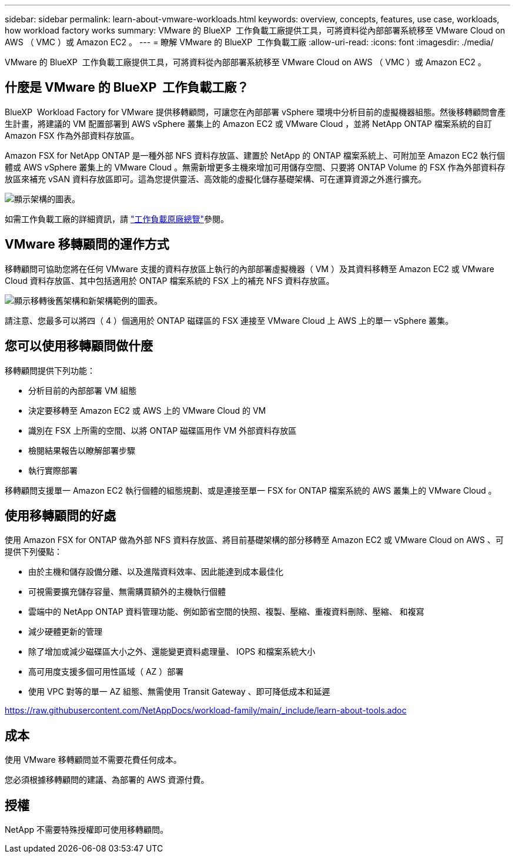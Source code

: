 ---
sidebar: sidebar 
permalink: learn-about-vmware-workloads.html 
keywords: overview, concepts, features, use case, workloads, how workload factory works 
summary: VMware 的 BlueXP  工作負載工廠提供工具，可將資料從內部部署系統移至 VMware Cloud on AWS （ VMC ）或 Amazon EC2 。 
---
= 瞭解 VMware 的 BlueXP  工作負載工廠
:allow-uri-read: 
:icons: font
:imagesdir: ./media/


[role="lead"]
VMware 的 BlueXP  工作負載工廠提供工具，可將資料從內部部署系統移至 VMware Cloud on AWS （ VMC ）或 Amazon EC2 。



== 什麼是 VMware 的 BlueXP  工作負載工廠？

BlueXP  Workload Factory for VMware 提供移轉顧問，可讓您在內部部署 vSphere 環境中分析目前的虛擬機器組態。然後移轉顧問會產生計畫，將建議的 VM 配置部署到 AWS vSphere 叢集上的 Amazon EC2 或 VMware Cloud ，並將 NetApp ONTAP 檔案系統的自訂 Amazon FSX 作為外部資料存放區。

Amazon FSX for NetApp ONTAP 是一種外部 NFS 資料存放區、建置於 NetApp 的 ONTAP 檔案系統上、可附加至 Amazon EC2 執行個體或 AWS vSphere 叢集上的 VMware Cloud 。無需新增更多主機來增加可用儲存空間、只要將 ONTAP Volume 的 FSX 作為外部資料存放區來補充 vSAN 資料存放區即可。這為您提供靈活、高效能的虛擬化儲存基礎架構、可在運算資源之外進行擴充。

image:diagram-vmware-fsx-overview.png["顯示架構的圖表。"]

如需工作負載工廠的詳細資訊，請 https://docs.netapp.com/us-en/workload-setup-admin/workload-factory-overview.html["工作負載原廠總覽"^]參閱。



== VMware 移轉顧問的運作方式

移轉顧問可協助您將在任何 VMware 支援的資料存放區上執行的內部部署虛擬機器（ VM ）及其資料移轉至 Amazon EC2 或 VMware Cloud 資料存放區、其中包括適用於 ONTAP 檔案系統的 FSX 上的補充 NFS 資料存放區。

image:diagram-vmware-fsx-old-new.png["顯示移轉後舊架構和新架構範例的圖表。"]

請注意、您最多可以將四（ 4 ）個適用於 ONTAP 磁碟區的 FSX 連接至 VMware Cloud 上 AWS 上的單一 vSphere 叢集。



== 您可以使用移轉顧問做什麼

移轉顧問提供下列功能：

* 分析目前的內部部署 VM 組態
* 決定要移轉至 Amazon EC2 或 AWS 上的 VMware Cloud 的 VM
* 識別在 FSX 上所需的空間、以將 ONTAP 磁碟區用作 VM 外部資料存放區
* 檢閱結果報告以瞭解部署步驟
* 執行實際部署


移轉顧問支援單一 Amazon EC2 執行個體的組態規劃、或是連接至單一 FSX for ONTAP 檔案系統的 AWS 叢集上的 VMware Cloud 。



== 使用移轉顧問的好處

使用 Amazon FSX for ONTAP 做為外部 NFS 資料存放區、將目前基礎架構的部分移轉至 Amazon EC2 或 VMware Cloud on AWS 、可提供下列優點：

* 由於主機和儲存設備分離、以及進階資料效率、因此能達到成本最佳化
* 可視需要擴充儲存容量、無需購買額外的主機執行個體
* 雲端中的 NetApp ONTAP 資料管理功能、例如節省空間的快照、複製、壓縮、重複資料刪除、壓縮、 和複寫
* 減少硬體更新的管理
* 除了增加或減少磁碟區大小之外、還能變更資料處理量、 IOPS 和檔案系統大小
* 高可用度支援多個可用性區域（ AZ ）部署
* 使用 VPC 對等的單一 AZ 組態、無需使用 Transit Gateway 、即可降低成本和延遲


https://raw.githubusercontent.com/NetAppDocs/workload-family/main/_include/learn-about-tools.adoc[]



== 成本

使用 VMware 移轉顧問並不需要花費任何成本。

您必須根據移轉顧問的建議、為部署的 AWS 資源付費。



== 授權

NetApp 不需要特殊授權即可使用移轉顧問。
